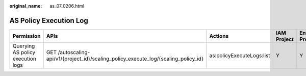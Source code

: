 :original_name: as_07_0206.html

.. _as_07_0206:

AS Policy Execution Log
=======================

+-----------------------------------+-------------------------------------------------------------------------------------+---------------------------+-------------+--------------------+
| Permission                        | APIs                                                                                | Actions                   | IAM Project | Enterprise Project |
+===================================+=====================================================================================+===========================+=============+====================+
| Querying AS policy execution logs | GET /autoscaling-api/v1/{project_id}/scaling_policy_execute_log/{scaling_policy_id} | as:policyExecuteLogs:list | Y           | Y                  |
+-----------------------------------+-------------------------------------------------------------------------------------+---------------------------+-------------+--------------------+
